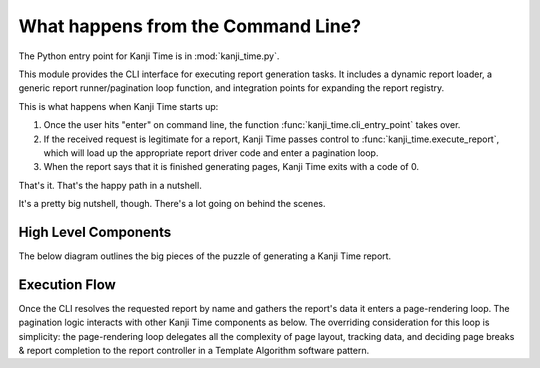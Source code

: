 What happens from the Command Line?
===================================

The Python entry point for Kanji Time is in :mod:`kanji_time.py`.

This module provides the CLI interface for executing report generation tasks.
It includes a dynamic report loader, a generic report runner/pagination loop function, and integration points for expanding the report registry.

This is what happens when Kanji Time starts up:

#. Once the user hits "enter" on command line, the function :func:`kanji_time.cli_entry_point` takes over.
#. If the received request is legitimate for a report, Kanji Time passes control to :func:`kanji_time.execute_report`, which will load up the appropriate report driver code and enter a pagination loop.
#. When the report says that it is finished generating pages, Kanji Time exits with a code of 0.

That's it.  That's the happy path in a nutshell.

It's a pretty big nutshell, though.
There's a lot going on behind the scenes.

High Level Components
---------------------

The below diagram outlines the big pieces of the puzzle of generating a Kanji Time report.

.. mermaid::
    :name: comp_CLI_Components
    :caption: Behind the veil: big components supporting the Command Line Interface.

    ---
    config:
        layout: elk
    ---
    graph TB
       CLI["Command-line Interface"]

       DataAggregator["External Data"]

       ReportDispatcher["Report Dispatch"]
       Geometry["Page Geometry"]
       PageLayout["Page Layout Frames"]
       Atomic["Simple (Atomic) Content"]
       Container["Multi-element Frames"]
       Strategies["Page Layout Strategies"]
       Controller["Pagination Loop"]

       RenderingTechnology["ReportLab PDF Generator"]

       KanjiVG["KanjiVG SVG Data"]
       KanjiDict2["KANJIDIC2 XML"]
       JMdict["JMdict-e XML"]
       Radicals["Unicode Radical DB"]

       CLI --> DataAggregator
       CLI --> ReportDispatcher
       CLI --> RenderingTechnology

       DataAggregator --> KanjiVG
       DataAggregator --> KanjiDict2
       DataAggregator --> JMdict
       DataAggregator --> Radicals

       ReportDispatcher --> Geometry
       ReportDispatcher --> PageLayout
       ReportDispatcher --> Controller

       PageLayout --> Atomic
       PageLayout --> Container
       PageLayout --> Strategies


Execution Flow
--------------

Once the CLI resolves the requested report by name and gathers the report's data it enters a page-rendering loop.
The pagination logic interacts with other Kanji Time components as below.
The overriding consideration for this loop is simplicity: the page-rendering loop delegates all the complexity of page layout, tracking data, and deciding page breaks & report completion to the report controller in a Template Algorithm software pattern.

.. mermaid::
    :name: sd_pagination
    :caption: Report pagination loop.

    sequenceDiagram
        participant CLI as CLI (kanji_time.py)
        participant R as Report
        participant D as Report.Data
        participant PDF as DisplaySurface

        CLI->>R: gather_report_data()
        R->>D: build data object
        CLI->>R: instantiate Report
        loop per page
            CLI->>R: begin_page(n)
            R->>PDF: draw()
            PDF->>PDF: showPage()
        end

.. seealso:

    - See :ref:`layout_model` for an overview of the page layout mechanics.
    - See :ref:`builtin_frames` for an overview of the elementary rendering frames.
    - See :ref:`pagination` for more about the mechanics of pagination.
